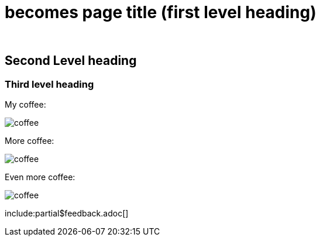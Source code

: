 :doctitle: becomes page title (first level heading)
:doccode: 
:author: 
:authoremail: 
:docdate:

== Second Level heading

=== Third level heading


My coffee:

image:coffee.jpg[]

More coffee:

image:coffee.jpg[]

Even more coffee:

image:coffee.jpg[]
////
*bold*

_italic_

#highlighted#

. numbered list

* bullet points
** more points
////

include:partial$feedback.adoc[]